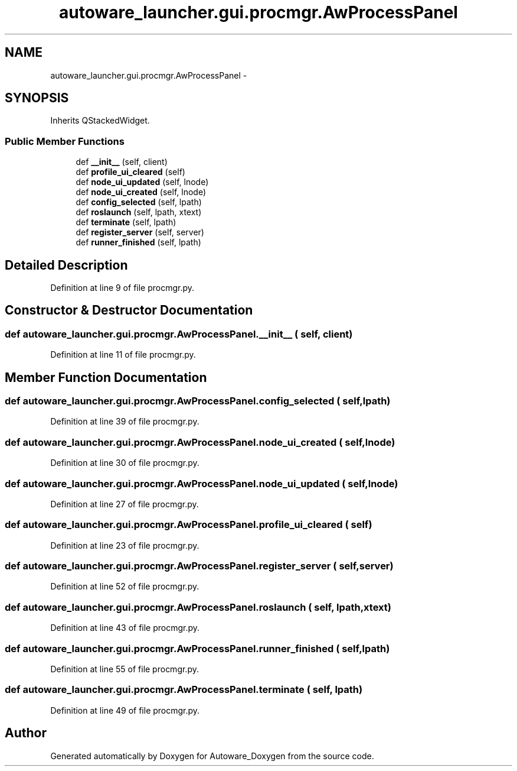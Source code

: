 .TH "autoware_launcher.gui.procmgr.AwProcessPanel" 3 "Fri May 22 2020" "Autoware_Doxygen" \" -*- nroff -*-
.ad l
.nh
.SH NAME
autoware_launcher.gui.procmgr.AwProcessPanel \- 
.SH SYNOPSIS
.br
.PP
.PP
Inherits QStackedWidget\&.
.SS "Public Member Functions"

.in +1c
.ti -1c
.RI "def \fB__init__\fP (self, client)"
.br
.ti -1c
.RI "def \fBprofile_ui_cleared\fP (self)"
.br
.ti -1c
.RI "def \fBnode_ui_updated\fP (self, lnode)"
.br
.ti -1c
.RI "def \fBnode_ui_created\fP (self, lnode)"
.br
.ti -1c
.RI "def \fBconfig_selected\fP (self, lpath)"
.br
.ti -1c
.RI "def \fBroslaunch\fP (self, lpath, xtext)"
.br
.ti -1c
.RI "def \fBterminate\fP (self, lpath)"
.br
.ti -1c
.RI "def \fBregister_server\fP (self, server)"
.br
.ti -1c
.RI "def \fBrunner_finished\fP (self, lpath)"
.br
.in -1c
.SH "Detailed Description"
.PP 
Definition at line 9 of file procmgr\&.py\&.
.SH "Constructor & Destructor Documentation"
.PP 
.SS "def autoware_launcher\&.gui\&.procmgr\&.AwProcessPanel\&.__init__ ( self,  client)"

.PP
Definition at line 11 of file procmgr\&.py\&.
.SH "Member Function Documentation"
.PP 
.SS "def autoware_launcher\&.gui\&.procmgr\&.AwProcessPanel\&.config_selected ( self,  lpath)"

.PP
Definition at line 39 of file procmgr\&.py\&.
.SS "def autoware_launcher\&.gui\&.procmgr\&.AwProcessPanel\&.node_ui_created ( self,  lnode)"

.PP
Definition at line 30 of file procmgr\&.py\&.
.SS "def autoware_launcher\&.gui\&.procmgr\&.AwProcessPanel\&.node_ui_updated ( self,  lnode)"

.PP
Definition at line 27 of file procmgr\&.py\&.
.SS "def autoware_launcher\&.gui\&.procmgr\&.AwProcessPanel\&.profile_ui_cleared ( self)"

.PP
Definition at line 23 of file procmgr\&.py\&.
.SS "def autoware_launcher\&.gui\&.procmgr\&.AwProcessPanel\&.register_server ( self,  server)"

.PP
Definition at line 52 of file procmgr\&.py\&.
.SS "def autoware_launcher\&.gui\&.procmgr\&.AwProcessPanel\&.roslaunch ( self,  lpath,  xtext)"

.PP
Definition at line 43 of file procmgr\&.py\&.
.SS "def autoware_launcher\&.gui\&.procmgr\&.AwProcessPanel\&.runner_finished ( self,  lpath)"

.PP
Definition at line 55 of file procmgr\&.py\&.
.SS "def autoware_launcher\&.gui\&.procmgr\&.AwProcessPanel\&.terminate ( self,  lpath)"

.PP
Definition at line 49 of file procmgr\&.py\&.

.SH "Author"
.PP 
Generated automatically by Doxygen for Autoware_Doxygen from the source code\&.
